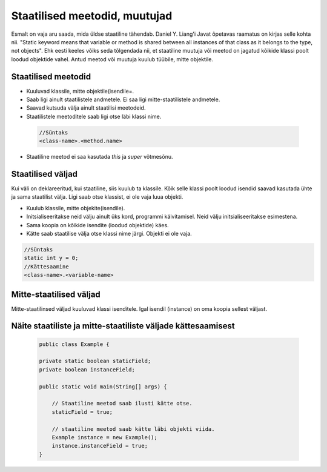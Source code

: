 Staatilised meetodid, muutujad
===========================================

Esmalt on vaja aru saada, mida üldse staatiline tähendab. Daniel Y. Liang'i Javat õpetavas raamatus on kirjas selle kohta nii. "Static keyword means that variable or method is shared between all instances of that class as it belongs to the type, not objects". Ehk eesti keeles võiks seda tõlgendada nii, et staatiline muutuja või meetod on jagatud kõikide klassi poolt loodud objektide vahel. Antud meetod või muutuja kuulub tüübile, mitte objektile.

Staatilised meetodid
----------------------

- Kuuluvad klassile, mitte objektile(isendile=.
- Saab ligi ainult staatilistele andmetele. Ei saa ligi mitte-staatilistele andmetele.
- Saavad kutsuda välja ainult staatilisi meetodeid.
- Staatilistele meetoditele saab ligi otse läbi klassi nime.

 .. code-block:: java

    //Süntaks
    <class-name>.<method.name>

- Staatiline meetod ei saa kasutada *this* ja *super* võtmesõnu.

Staatilised väljad
-------------------

Kui väli on deklareeritud, kui staatiline, siis kuulub ta klassile. Kõik selle klassi poolt loodud isendid saavad kasutada ühte ja sama staatilist välja. Ligi saab otse klassist, ei ole vaja luua objekti.

- Kuulub klassile, mitte objekite(isendile).
- Initsialiseeritakse neid välju ainult üks kord, programmi käivitamisel. Neid välju initsialiseeritakse esimestena.
- Sama koopia on kõikide isendite (loodud objektide) käes.
- Kätte saab staatilise välja otse klassi nime järgi. Objekti ei ole vaja.

.. code-block:: java

    //Süntaks
    static int y = 0;
    //Kättesaamine
    <class-name>.<variable-name>

Mitte-staatilised väljad
------------------------

Mitte-staatilinsed väljad kuuluvad klassi isenditele. Igal isendil (instance) on oma koopia sellest väljast.

Näite staatiliste ja mitte-staatiliste väljade kättesaamisest
-------------------------------------------------------------

 .. code-block:: java

    public class Example {

    private static boolean staticField;
    private boolean instanceField;

    public static void main(String[] args) {

        // Staatiline meetod saab ilusti kätte otse.
        staticField = true;

        // staatiline meetod saab kätte läbi objekti viida.
        Example instance = new Example();
        instance.instanceField = true;
    }
